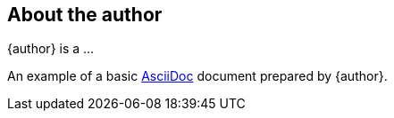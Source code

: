 
== About the author

{author} is a  ...

An example of a basic https://asciidoc.org[AsciiDoc] document prepared by {author}.